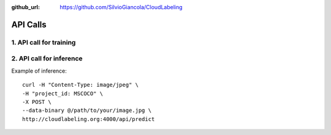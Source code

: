 :github_url: https://github.com/SilvioGiancola/CloudLabeling

.. role:: raw-html(raw)
   :format: html
.. default-role:: raw-html

API Calls
================

1. API call for training
-----------------


2. API call for inference
-----------------

Example of inference::

  curl -H "Content-Type: image/jpeg" \
  -H "project_id: MSCOCO" \
  -X POST \
  --data-binary @/path/to/your/image.jpg \
  http://cloudlabeling.org:4000/api/predict


